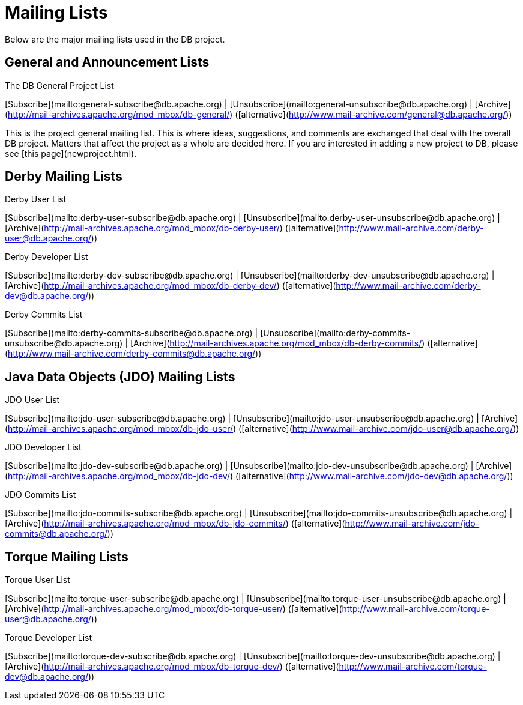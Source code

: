 :_basedir:
:_imagesdir: images/
:grid: cols
:notoc:
:notitle:
:metadata:

[[index]]


= Mailing Lists

Mailing Lists
=============

Below are the major mailing lists used in the DB project.

General and Announcement Lists
------------------------------

The DB General Project List

[Subscribe](mailto:general-subscribe@db.apache.org) |
[Unsubscribe](mailto:general-unsubscribe@db.apache.org) |
[Archive](http://mail-archives.apache.org/mod_mbox/db-general/)
  ([alternative](http://www.mail-archive.com/general@db.apache.org/))

This is the project general mailing list. This is where ideas, suggestions,
and comments are exchanged that deal with the overall DB project. Matters
that affect the project as a whole are decided here. If you are interested in
adding a new project to DB, please see [this page](newproject.html).


Derby Mailing Lists
-------------------

Derby User List

[Subscribe](mailto:derby-user-subscribe@db.apache.org) |
[Unsubscribe](mailto:derby-user-unsubscribe@db.apache.org) |
[Archive](http://mail-archives.apache.org/mod_mbox/db-derby-user/)
  ([alternative](http://www.mail-archive.com/derby-user@db.apache.org/))

Derby Developer List

[Subscribe](mailto:derby-dev-subscribe@db.apache.org) |
[Unsubscribe](mailto:derby-dev-unsubscribe@db.apache.org) |
[Archive](http://mail-archives.apache.org/mod_mbox/db-derby-dev/)
  ([alternative](http://www.mail-archive.com/derby-dev@db.apache.org/))

Derby Commits List

[Subscribe](mailto:derby-commits-subscribe@db.apache.org) |
[Unsubscribe](mailto:derby-commits-unsubscribe@db.apache.org) |
[Archive](http://mail-archives.apache.org/mod_mbox/db-derby-commits/)
  ([alternative](http://www.mail-archive.com/derby-commits@db.apache.org/))

Java Data Objects (JDO) Mailing Lists
-------------------------------------

JDO User List

[Subscribe](mailto:jdo-user-subscribe@db.apache.org) |
[Unsubscribe](mailto:jdo-user-unsubscribe@db.apache.org) |
[Archive](http://mail-archives.apache.org/mod_mbox/db-jdo-user/)
  ([alternative](http://www.mail-archive.com/jdo-user@db.apache.org/))

JDO Developer List

[Subscribe](mailto:jdo-dev-subscribe@db.apache.org) |
[Unsubscribe](mailto:jdo-dev-unsubscribe@db.apache.org) |
[Archive](http://mail-archives.apache.org/mod_mbox/db-jdo-dev/)
  ([alternative](http://www.mail-archive.com/jdo-dev@db.apache.org/))

JDO Commits List

[Subscribe](mailto:jdo-commits-subscribe@db.apache.org) |
[Unsubscribe](mailto:jdo-commits-unsubscribe@db.apache.org) |
[Archive](http://mail-archives.apache.org/mod_mbox/db-jdo-commits/)
  ([alternative](http://www.mail-archive.com/jdo-commits@db.apache.org/))

Torque Mailing Lists
--------------------

Torque User List

[Subscribe](mailto:torque-user-subscribe@db.apache.org) |
[Unsubscribe](mailto:torque-user-unsubscribe@db.apache.org) |
[Archive](http://mail-archives.apache.org/mod_mbox/db-torque-user/)
  ([alternative](http://www.mail-archive.com/torque-user@db.apache.org/))

Torque Developer List

[Subscribe](mailto:torque-dev-subscribe@db.apache.org) |
[Unsubscribe](mailto:torque-dev-unsubscribe@db.apache.org) |
[Archive](http://mail-archives.apache.org/mod_mbox/db-torque-dev/)
  ([alternative](http://www.mail-archive.com/torque-dev@db.apache.org/))
